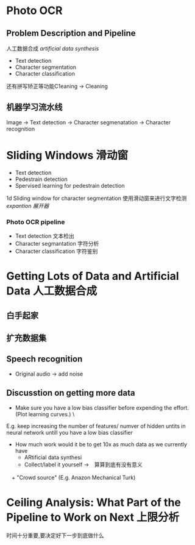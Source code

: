 * Photo OCR
** Problem Description and Pipeline
人工数据合成 /artificial data synthesis/
+ Text detection
+ Character segmentation
+ Character classification
还有拼写矫正等功能C1eaning -> Cleaning
** 机器学习流水线
Image -> Text detection -> Character segmenatation -> Character recognition
* Sliding Windows 滑动窗
+ Text detection
+ Pedestrain detection
+ Spervised learning for pedestrain detection
1d Sliding window for character segmentation
使用滑动窗来进行文字检测
/expantion 展开器/
*** Photo OCR pipeline
+ Text detection 文本检出
+ Character segmantation 字符分析
+ Character classification 字符鉴别
* Getting Lots of Data and Artificial Data 人工数据合成
** 白手起家 
** 扩充数据集
** Speech recognition
+ Original audio -> add noise
** Discusstion on getting more data
+ Make sure you have a low bias classifier before expending the effort.(Plot learning curves.) \
E.g. keep increasing the number of features/ numver of hidden untits in neural network untill you have a low bias classifier
+ How much work would it be to get 10x as much data as we currently have
  + ARtificial data synthesi
  + Collect/label it yourself ->　算算到底有没有意义
　+ "Crowd source" (E.g. Anazon Mechanical Turk)
* Ceiling Analysis: What Part of the Pipeline to Work on Next 上限分析
时间十分重要,要决定好下一步到底做什么
